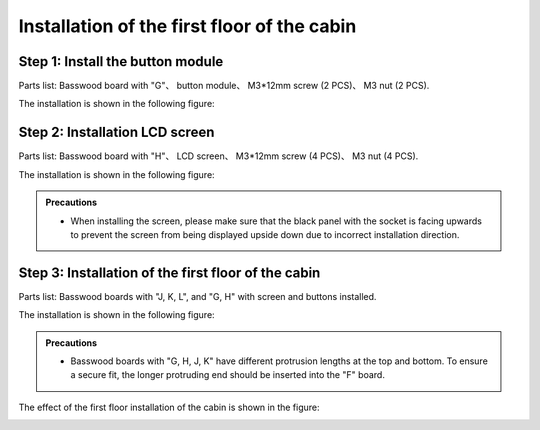 Installation of the first floor of the cabin
===========================

Step 1: Install the button module
---------------------------

Parts list: Basswood board with "G"、 button module、 M3*12mm screw (2 PCS)、 M3 nut (2 PCS).


The installation is shown in the following figure:

.. image:: _static/按键带螺丝.png
   :alt: 按键模块安装
   :align: center


Step 2: Installation LCD screen
---------------------------

Parts list: Basswood board with "H"、 LCD screen、 M3*12mm screw (4 PCS)、 M3 nut (4 PCS).

The installation is shown in the following figure:

.. image:: _static/屏幕带螺丝.png
   :alt: LCD屏幕安装
   :align: center


.. image:: _static/屏幕安装方向示意图.png
   :alt: LCD安装方向
   :align: center
   :width: 600px


.. admonition:: Precautions

 - When installing the screen, please make sure that the black panel with the socket is facing upwards to prevent the screen from being displayed upside down due to incorrect installation direction.

Step 3: Installation of the first floor of the cabin
---------------------------

Parts list: Basswood boards with "J, K, L", and "G, H" with screen and buttons installed.

The installation is shown in the following figure:

.. image:: _static/7.一层护板安装.png
   :alt: 一层组装
   :align: center


.. image:: _static/一层盖板安装1.png
   :alt: 一层组装
   :align: center
 

.. image:: _static/一层安装方向示意图.png
   :alt: 一层组装
   :align: center


.. admonition:: Precautions

 - Basswood boards with "G, H, J, K" have different protrusion lengths at the top and bottom. To ensure a secure fit, the longer protruding end should be inserted into the "F" board.


The effect of the first floor installation of the cabin is shown in the figure:

.. image:: _static/10.一层安装完成效果图.png
   :alt: 一层组装安装完成
   :align: center